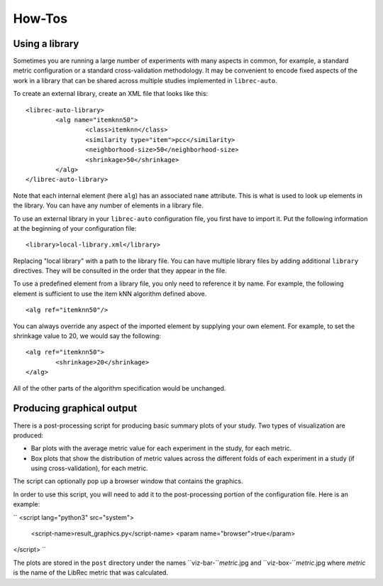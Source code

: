 ==========
How-Tos
==========

Using a library
---------------

Sometimes you are running a large number of experiments with many aspects in common, for example, a standard metric configuration or a standard cross-validation methodology. It may be convenient to encode fixed aspects of the work in a library that can be shared across multiple studies implemented in ``librec-auto``.

To create an external library, create an XML file that looks like this:

::

	<librec-auto-library>
		<alg name="itemknn50">
			<class>itemknn</class>
			<similarity type="item">pcc</similarity>
			<neighborhood-size>50</neighborhood-size>
			<shrinkage>50</shrinkage>
		</alg>
	</librec-auto-library>

Note that each internal element (here ``alg``) has an associated ``name`` attribute. This is what is used to look up
elements in the library. You can have any number of elements in a library file.

To use an external library in your ``librec-auto`` configuration file, you first have to import it. Put the following information
at the beginning of your configuration file:

::

	<library>local-library.xml</library>
	
Replacing "local library" with a path to the library file. You can have multiple library files by adding additional ``library`` directives.
They will be consulted in the order that they appear in the file.

To use a predefined element from a library file, you only need to reference it by name. For example, the following element is sufficient to use the item kNN algorithm defined above.

::

	<alg ref="itemknn50"/>


You can always override any aspect of the imported element by supplying your own element. For example, to set the shrinkage value to 20, we would
say the following:

::

	<alg ref="itemknn50">
		<shrinkage>20</shrinkage>
	</alg>

All of the other parts of the algorithm specification would be unchanged.


Producing graphical output
---------------

There is a post-processing script for producing basic summary plots of your study. Two types of visualization are produced:

* Bar plots with the average metric value for each experiment in the study, for each metric. 
* Box plots that show the distribution of metric values across the different folds of each experiment in a study (if using cross-validation), for each metric.

The script can optionally pop up a browser window that contains the graphics.

In order to use this script, you will need to add it to the post-processing portion of the configuration file. Here is an example:

``
<script lang="python3" src="system">
	<script-name>result_graphics.py</script-name>
	<param name="browser">true</param>
</script> 
``

The plots are stored in the ``post`` directory under the names ``viz-bar-``*metric*.jpg and ``viz-box-``*metric*.jpg where *metric* is the name of the LibRec metric that was calculated.

